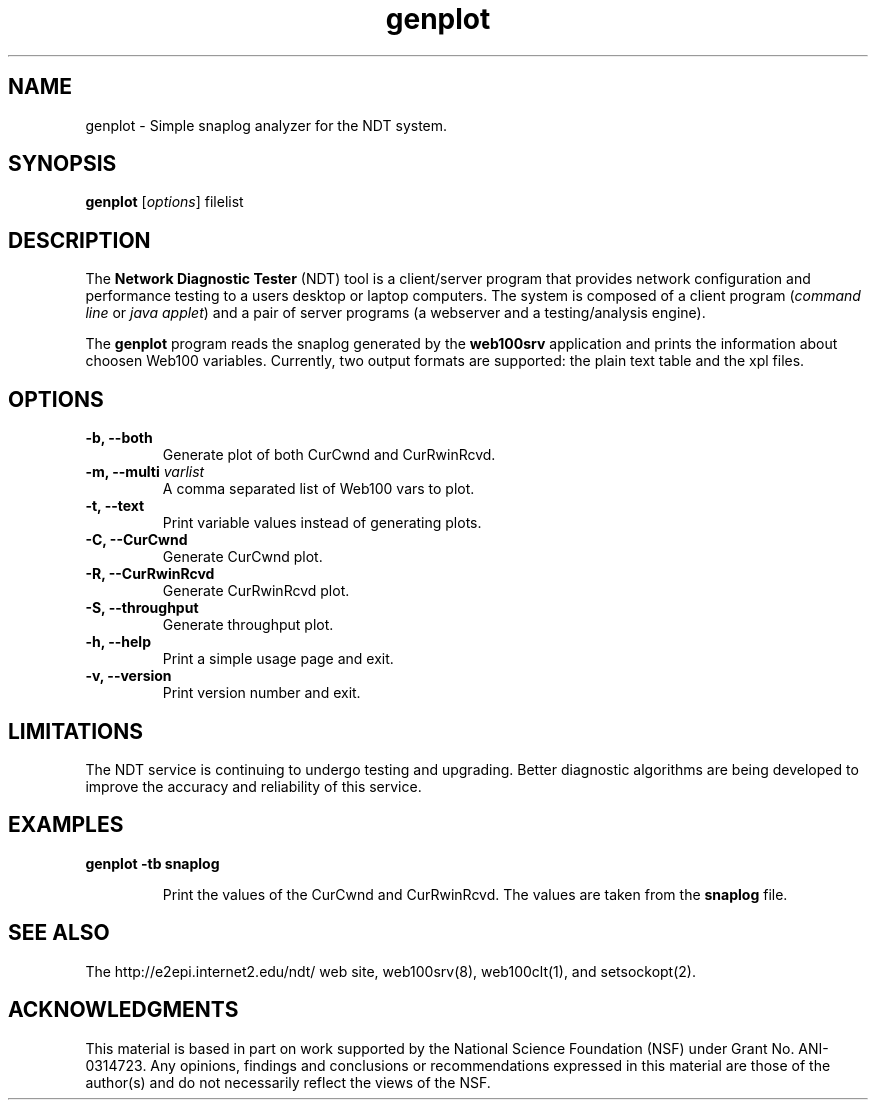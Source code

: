.TH genplot 1 "$Date: 2006-08-18 12:16:24 +0200 (pią, 18 sie 2006) $"
." The first line of this file must contain the '"[e][r][t][v] line
." to tell man to run the appropriate filter "t" for table.
."
."  $Id: genplot.man 139 2006-08-18 10:16:24Z jslawins $
."
."######################################################################
."#                                                                    #
."#                       Copyright (C)  2007                          #
."#                            Internet2                               #
."#                       All Rights Reserved                          #
."#                                                                    #
."######################################################################
."
."  File: genplot.1
."
."  Author: Rich Carlson
."          Internet2
."
." Date: Th Jun 7 15:53:25 CEST 2007
."
." Description:
."
.SH NAME
genplot \- Simple snaplog analyzer for the NDT system.
.SH SYNOPSIS
.B genplot
[\fIoptions\fR]
filelist
.SH DESCRIPTION
The \fBNetwork Diagnostic Tester\fR (NDT) tool is a client/server
program that provides network configuration and performance testing
to a users desktop or laptop computers.  The system is composed of
a client program (\fIcommand line\fR or \fIjava applet\fR) and a pair
of server programs (a webserver and a testing/analysis engine).  
.PP
The \fBgenplot\fR program reads the snaplog generated by the
\fBweb100srv\fR application and prints the information about choosen
Web100 variables. Currently, two output formats are supported: the
plain text table and the xpl files.
.SH OPTIONS
.TP
\fB\-b, --both\fR 
Generate plot of both CurCwnd and CurRwinRcvd.
.TP
\fB\-m, --multi\fR \fIvarlist\fR 
A comma separated list of Web100 vars to plot.
.TP
\fB\-t, --text\fR 
Print variable values instead of generating plots.
.TP
\fB\-C, --CurCwnd\fR 
Generate CurCwnd plot.
.TP
\fB\-R, --CurRwinRcvd\fR 
Generate CurRwinRcvd plot.
.TP
\fB\-S, --throughput\fR 
Generate throughput plot.
.TP
\fB\-h, --help\fR 
Print a simple usage page and exit.
.TP
\fB\-v, --version\fR 
Print version number and exit.
.SH LIMITATIONS
The NDT service is continuing to undergo testing and upgrading. 
Better diagnostic algorithms are being developed to improve the
accuracy and reliability of this service.
.SH EXAMPLES
.LP
\fBgenplot -tb snaplog\fR
.IP
Print the values of the CurCwnd and CurRwinRcvd. The values are taken
from the \fBsnaplog\fR file.
.SH SEE ALSO
The \%http://e2epi.internet2.edu/ndt/ web site, web100srv(8), web100clt(1), and setsockopt(2).
.SH ACKNOWLEDGMENTS
This material is based in part on work supported by the National Science
Foundation (NSF) under Grant No. ANI-0314723. Any opinions, findings and
conclusions or recommendations expressed in this material are those of
the author(s) and do not necessarily reflect the views of the NSF.

